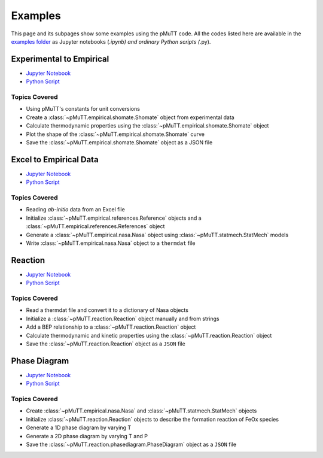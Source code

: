 .. _examples:

Examples
========
This page and its subpages show some examples using the pMuTT code. All the 
codes listed here are available in the `examples folder`_ as Jupyter notebooks 
(*.ipynb) and ordinary Python scripts (*.py). 

Experimental to Empirical
-------------------------
- `Jupyter Notebook <https://github.com/VlachosGroup/pMuTT/blob/master/docs/source/examples_jupyter/expt_data_to_empirical/expt_data_to_empirical_object.ipynb>`_
- `Python Script <https://github.com/VlachosGroup/pMuTT/blob/master/docs/source/examples_jupyter/expt_data_to_empirical/expt_data_to_empirical_object.py>`_

Topics Covered
^^^^^^^^^^^^^^

- Using pMuTT's constants for unit conversions
- Create a :class:`~pMuTT.empirical.shomate.Shomate` object from experimental data
- Calculate thermodynamic properties using the :class:`~pMuTT.empirical.shomate.Shomate` object
- Plot the shape of the :class:`~pMuTT.empirical.shomate.Shomate` curve
- Save the :class:`~pMuTT.empirical.shomate.Shomate` object as a JSON file


Excel to Empirical Data
-----------------------
- `Jupyter Notebook <https://github.com/VlachosGroup/pMuTT/blob/master/docs/source/examples_jupyter/excel_to_empirical/excel_to_empirical.ipynb>`_
- `Python Script <https://github.com/VlachosGroup/pMuTT/blob/master/docs/source/examples_jupyter/excel_to_empirical/excel_to_empirical.py>`_

Topics Covered
^^^^^^^^^^^^^^

- Reading *ab-initio* data from an Excel file
- Initialize :class:`~pMuTT.empirical.references.Reference` objects and a :class:`~pMuTT.empirical.references.References` object
- Generate a :class:`~pMuTT.empirical.nasa.Nasa` object using :class:`~pMuTT.statmech.StatMech` models
- Write :class:`~pMuTT.empirical.nasa.Nasa` object to a ``thermdat`` file

Reaction
--------
- `Jupyter Notebook <https://github.com/VlachosGroup/pMuTT/blob/master/docs/source/examples_jupyter/reactions/reactions.ipynb>`_
- `Python Script <https://github.com/VlachosGroup/pMuTT/blob/master/docs/source/examples_jupyter/reactions/reactions.py>`_

Topics Covered
^^^^^^^^^^^^^^

- Read a thermdat file and convert it to a dictionary of Nasa objects
- Initialize a :class:`~pMuTT.reaction.Reaction` object manually and from strings
- Add a BEP relationship to a :class:`~pMuTT.reaction.Reaction` object
- Calculate thermodynamic and kinetic properties using the 
  :class:`~pMuTT.reaction.Reaction` object
- Save the :class:`~pMuTT.reaction.Reaction` object as a ``JSON`` file

Phase Diagram
-------------
- `Jupyter Notebook <https://github.com/VlachosGroup/pMuTT/blob/master/docs/source/examples_jupyter/phase_diagram/PhaseDiagram.ipynb>`_
- `Python Script <https://github.com/VlachosGroup/pMuTT/blob/master/docs/source/examples_jupyter/phase_diagram/PhaseDiagram.py>`_

Topics Covered
^^^^^^^^^^^^^^

- Create :class:`~pMuTT.empirical.nasa.Nasa` and 
  :class:`~pMuTT.statmech.StatMech` objects 
- Initialize :class:`~pMuTT.reaction.Reaction` objects to describe the 
  formation reaction of FeOx species
- Generate a 1D phase diagram by varying T
- Generate a 2D phase diagram by varying T and P
- Save the :class:`~pMuTT.reaction.phasediagram.PhaseDiagram` object as a 
  ``JSON`` file

.. _`examples folder`: https://github.com/VlachosGroup/pMuTT/blob/master/docs/source/examples_jupyter